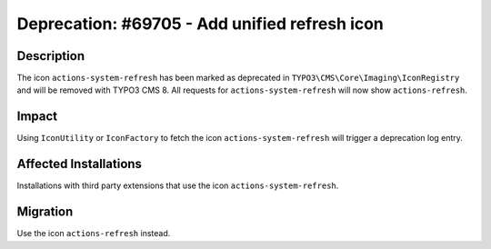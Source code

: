 ==============================================
Deprecation: #69705 - Add unified refresh icon
==============================================

Description
===========

The icon ``actions-system-refresh`` has been marked as deprecated in ``TYPO3\CMS\Core\Imaging\IconRegistry`` and will be removed with TYPO3 CMS 8.
All requests for ``actions-system-refresh`` will now show ``actions-refresh``.


Impact
======

Using ``IconUtility`` or ``IconFactory`` to fetch the icon ``actions-system-refresh`` will trigger a deprecation log entry.


Affected Installations
======================

Installations with third party extensions that use the icon ``actions-system-refresh``.


Migration
=========

Use the icon ``actions-refresh`` instead.
